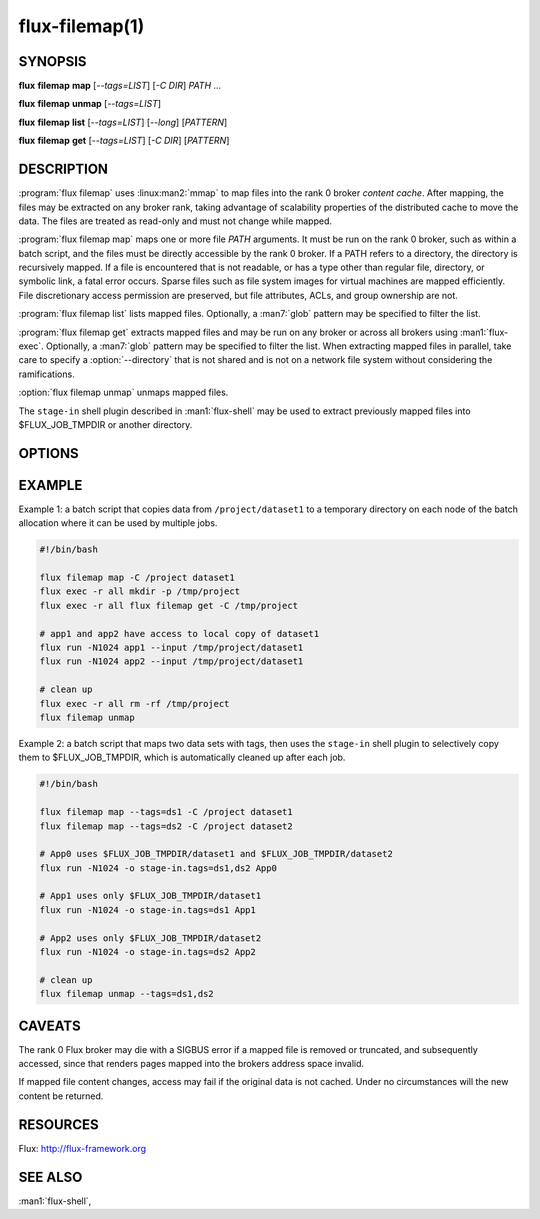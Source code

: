 ===============
flux-filemap(1)
===============


SYNOPSIS
========

**flux** **filemap** **map** [*--tags=LIST*] [*-C DIR*] *PATH* ...

**flux** **filemap** **unmap** [*--tags=LIST*]

**flux** **filemap** **list** [*--tags=LIST*] [*--long*] [*PATTERN*]

**flux** **filemap** **get** [*--tags=LIST*] [*-C DIR*] [*PATTERN*]


DESCRIPTION
===========

.. program:: flux filemap

:program:`flux filemap` uses :linux:man2:`mmap` to map files into the rank 0
broker *content cache*.  After mapping, the files may be extracted on any
broker rank, taking advantage of scalability properties of the distributed
cache to move the data.  The files are treated as read-only and must not
change while mapped.

:program:`flux filemap map` maps one or more file *PATH* arguments.  It must be
run on the rank 0 broker, such as within a batch script, and the files must be
directly accessible by the rank 0 broker.  If a PATH refers to a directory,
the directory is recursively mapped.  If a file is encountered that is not
readable, or has a type other than regular file, directory, or symbolic link,
a fatal error occurs.  Sparse files such as file system images for virtual
machines are mapped efficiently.  File discretionary access permission are
preserved, but file attributes, ACLs, and group ownership are not.

:program:`flux filemap list` lists mapped files.  Optionally, a :man7:`glob`
pattern may be specified to filter the list.

:program:`flux filemap get` extracts mapped files and may be run on any broker
or across all brokers using :man1:`flux-exec`.  Optionally, a :man7:`glob`
pattern may be specified to filter the list.  When extracting mapped files in
parallel, take care to specify a :option:`--directory` that is not shared and
is not on a network file system without considering the ramifications.

:option:`flux filemap unmap` unmaps mapped files.

The ``stage-in`` shell plugin described in :man1:`flux-shell` may be used to
extract previously mapped files into $FLUX_JOB_TMPDIR or another directory.

OPTIONS
=======

.. option:: -h, --help

   Display options and exit

.. option:: -T, --tags=LIST

   Specify a comma separated list of *tags*.  If no tags are specified,
   the *main* tag is assumed.

.. option:: -C, --directory=DIR

   Change to the specified directory before performing the operation
   (*map* and *get* subcommands only).

.. option:: -v, --verbose=[LEVEL]

   Increase output verbosity (*map* and *get* subcommands only).

.. option:: -l, --long

   Include more detail in file listing (*list* subcommand only).

.. option:: --small-file-threshold=N

   Set the threshold in bytes over which a regular file is mapped through
   the distributed content cache. Set to 0 to always use the content cache.
   N may be specified as a floating point number with multiplicative suffix
   k,K=1024, M=1024\*1024, or G=1024\*1024\*1024 up to ``INT_MAX``.
   The default is 4K (*map* subcommand only).

.. option:: --disable-mmap

   Never map a regular file through the distributed content cache.

.. option:: --chunksize=N

   Limit the content mapped blob size to N bytes.  Set to 0 for unlimited.
   N may be specified as a floating point number with multiplicative suffix
   k,K=1024, M=1024\*1024, or G=1024\*1024\*1024 up to ``INT_MAX``.
   The default is 1M (*map* subcommand only).

.. option:: --direct

   Avoid indirection through the content cache when fetching the top level
   data for each file.  This may be fastest for a single or small number of
   clients, but will scale poorly when performed in parallel (*get* subcommand
   only).

.. option:: --blobref

   List blobrefs (*list* subcommand only).

.. option:: --raw

   List RFC 37 file system objects (*list* subcommand only).

EXAMPLE
=======

Example 1:  a batch script that copies data from ``/project/dataset1`` to a
temporary directory on each node of the batch allocation where it can be used
by multiple jobs.

.. code-block:: console

  #!/bin/bash

  flux filemap map -C /project dataset1
  flux exec -r all mkdir -p /tmp/project
  flux exec -r all flux filemap get -C /tmp/project

  # app1 and app2 have access to local copy of dataset1
  flux run -N1024 app1 --input /tmp/project/dataset1
  flux run -N1024 app2 --input /tmp/project/dataset1

  # clean up
  flux exec -r all rm -rf /tmp/project
  flux filemap unmap

Example 2: a batch script that maps two data sets with tags, then uses the
``stage-in`` shell plugin to selectively copy them to $FLUX_JOB_TMPDIR,
which is automatically cleaned up after each job.

.. code-block:: console

  #!/bin/bash

  flux filemap map --tags=ds1 -C /project dataset1
  flux filemap map --tags=ds2 -C /project dataset2

  # App0 uses $FLUX_JOB_TMPDIR/dataset1 and $FLUX_JOB_TMPDIR/dataset2
  flux run -N1024 -o stage-in.tags=ds1,ds2 App0

  # App1 uses only $FLUX_JOB_TMPDIR/dataset1
  flux run -N1024 -o stage-in.tags=ds1 App1

  # App2 uses only $FLUX_JOB_TMPDIR/dataset2
  flux run -N1024 -o stage-in.tags=ds2 App2

  # clean up
  flux filemap unmap --tags=ds1,ds2

CAVEATS
=======

The rank 0 Flux broker may die with a SIGBUS error if a mapped file is removed
or truncated, and subsequently accessed, since that renders pages mapped into
the brokers address space invalid.

If mapped file content changes, access may fail if the original data is not
cached.  Under no circumstances will the new content be returned.

RESOURCES
=========

Flux: http://flux-framework.org


SEE ALSO
========

:man1:`flux-shell`,
